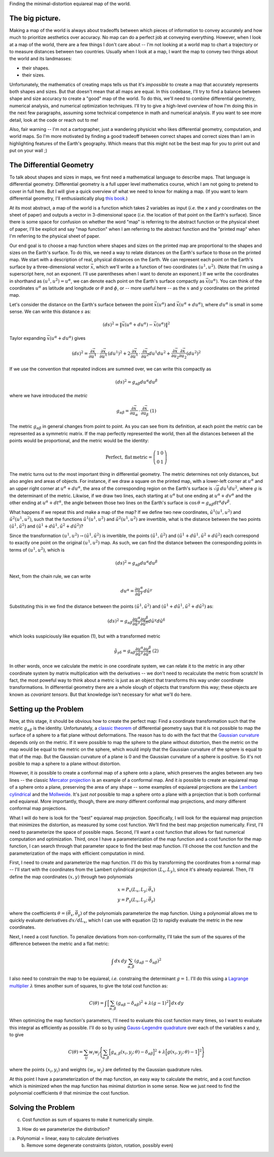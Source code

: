 Finding the minimal-distortion equiareal map of the world.

The big picture.
================

Making a map of the world is always about tradeoffs between which pieces of information to convey accurately and how much to prioritize aesthetics over accuracy. No map can do a perfect job at conveying everything. However, when I look at a map of the world, there are a few things I don't care about -- I'm not looking at a world map to chart a trajectory or to measure distances between two countries. Usually when I look at a map, I want the map to convey two things about the world and its landmasses:

*  their shapes.
*  their sizes.

Unfortunately, the mathematics of creating maps tells us that it's *impossible* to create a map that accurately represents both shapes and sizes. But that doesn't mean that all maps are equal. In this codebase, I'll try to find a balance between shape and size accuracy to create a "good" map of the world. To do this, we'll need to combine differential geometry, numerical analysis, and numerical optimization techniques. I'll try to give a high-level overview of how I'm doing this in the next few paragraphs, assuming some technical competence in math and numerical analysis. If you want to see more detail, look at the code or reach out to me!

Also, fair warning -- I'm not a cartographer, just a wandering physicist who likes differential geometry, computation, and world maps. So I'm more motivated by finding a good tradeoff between correct shapes and correct sizes than I am in highlighting features of the Earth's geography. Which means that this might not be the best map for you to print out and put on your wall ;)


The Differential Geometry
==========================

To talk about shapes and sizes in maps, we first need a mathematical language to describe maps. That language is differential geometry. Differential geometry is a full upper level mathematics course, which I am not going to pretend to cover in full here. But I will give a quick overview of what we need to know for making a map. (If you want to learn differential geometry, I'll enthusiastically plug `this book <https://www.amazon.com/Differential-Geometry-Dover-Books-Mathematics/dp/0486667219/>`_.)

At its most abstract, a map of the world is a function which takes 2 variables as input (*i.e.* the *x* and *y* coordinates on the sheet of paper) and outputs a vector in 3-dimensional space (*i.e.* the location of that point on the Earth's surface). Since there is some space for confusion on whether the word "map" is referring to the abstract function or the physical sheet of paper, I'll be explicit and say "map function" when I am referring to the abstract function and the "printed map" when I'm referring to the physical sheet of paper.

Our end goal is to choose a map function where shapes and sizes on the printed map are proportional to the shapes and sizes on the Earth's surface. To do this, we need a way to relate distances on the Earth's surface to those on the printed map. We start with a description of real, physical distances on the Earth. We can represent each point on the Earth's surface by a three-dimensional vector :math:`\vec{x}`, which we'll write a a function of two coordinates :math:`(u^1, u^2)`. (Note that I'm using a superscript here, not an exponent. I'll use parentheses when I want to denote an exponent.) If we write the coordinates in shorthand as :math:`(u^1, u^2) = u^\alpha`, we can denote each point on the Earth's surface compactly as :math:`\vec{x}(u^\alpha)`. You can think of the coordinates :math:`u^\alpha` as latitude and longitude or :math:`\theta` and :math:`\phi`, or -- more useful here -- as the :math:`x` and :math:`y` coordinates on the printed map.

Let's consider the distance on the Earth's surface between the point :math:`\vec{x}(u^\alpha)` and :math:`\vec{x}(u^\alpha + du^\alpha)`, where :math:`du^\alpha` is small in some sense. We can write this distance :math:`s` as:

 ..  math::

    (ds)^2 = \|\vec{x}(u^\alpha + du^\alpha) - \vec{x}(u^\alpha)\|^2

Taylor expanding :math:`\vec{x}(u^\alpha + du^\alpha)` gives

 ..  math::

    (ds)^2 = \frac {\partial \vec{x}} {\partial u^1} \, \cdot \, \frac {\partial \vec{x}} {\partial u^1} \, (du^1)^2 + 2 \frac {\partial \vec{x}} {\partial u^1} \, \cdot \, \frac {\partial \vec{x}} {\partial u^2} {du^1 du^2} + \frac {\partial \vec{x}} {\partial u_2} \frac {\partial \vec{x}} {\partial u_2} (du^2)^2

If we use the convention that repeated indices are summed over, we can write this compactly as

 ..  math::

    (ds)^2 = g_{\alpha \beta} du^\alpha du^\beta

where we have introduced the *metric*

 ..  math::

    g_{\alpha \beta} = \frac {\partial \vec{x}} {\partial u_\alpha} \, \cdot \, \frac {\partial \vec{x}} {\partial u_\beta}
    \;\;\;\;\;\;\;\;\;\;\;\;\;\;\;\;\;\;\;\;(1)

The metric :math:`g_{\alpha \beta}` in general changes from point to point. As you can see from its definition, at each point the metric can be represented as a symmetric matrix. If the map perfectly represented the world, then all the distances between all the points would be proportional, and the metric would be the identity:

 ..  math::

    \mathrm{Perfect,\,flat\,metric} = \left( \begin{array}{cc} 1 & 0 \\ 0 & 1 \end{array} \right)

The metric turns out to *the* most important thing in differential geometry. The metric determines not only distances, but also angles and areas of objects. For instance, if we draw a square on the printed map, with a lower-left corner at :math:`u^\alpha` and an upper right corner at :math:`u^\alpha + du^\alpha`, the area of the corresponding region on the Earth's surface is :math:`\sqrt{g} \, du^1 du^2`, where :math:`g` is the determinant of the metric. Likwise, if we draw two lines, each starting at :math:`u^\alpha` but one ending at :math:`u^\alpha + dv^\alpha` and the other ending at :math:`u^\alpha + dt^\alpha`, the angle between those two lines on the Earth's surface is :math:`\cos \, \theta = g_{\alpha \beta} dt^\alpha dv^\beta`.

What happens if we repeat this and make a map of the map? If we define two new coordinates, :math:`\tilde{u}^1(u^1, u^2)` and :math:`\tilde{u}^2(u^1, u^2)`, such that the functions :math:`\tilde{u}^1(u^1, u^2)` and :math:`\tilde{u}^2(u^1, u^2)` are invertible, what is the distance between the two points :math:`(\tilde{u}^1, \tilde{u}^2)` and :math:`(\tilde{u}^1 + d\tilde{u}^1, \tilde{u}^2 + d\tilde{u}^2)`?

Since the transformation :math:`(u^1, u^2) \rightarrow (\tilde{u}^1, \tilde{u}^2)` is invertible, the points :math:`(\tilde{u}^1, \tilde{u}^2)`  and :math:`(\tilde{u}^1 + d\tilde{u}^1, \tilde{u}^2 + d\tilde{u}^2)` each correspond to exactly one point on the original :math:`(u^1, u^2)` map. As such, we can find the distance between the corresponding points in terms of :math:`(u^1, u^2)`, which is

 ..  math::

    (ds)^2 = g_{\alpha \beta} du^\alpha du^\beta

Next, from the chain rule, we can write

 ..  math::

    du^\alpha = \frac{\partial u^\alpha} {\partial \tilde{u}^\gamma} \, d\tilde{u}^\gamma

Substituting this in we find the distance between the points :math:`(\tilde{u}^1, \tilde{u}^2)` and :math:`(\tilde{u}^1 + d\tilde{u}^1, \tilde{u}^2 + d\tilde{u}^2)` as:

 ..  math::

    (ds)^2 = g_{\alpha \beta} \frac{\partial u^\alpha} {\partial \tilde{u}^\gamma} \frac{\partial u^\beta} {\partial \tilde{u}^\delta} d\tilde{u}^\gamma d\tilde{u}^\delta

which looks suspiciously like equation (1), but with a transformed metric


 ..  math::

    \tilde{g}_{\gamma \delta} = g_{\alpha \beta} \frac{\partial u^\alpha} {\partial \tilde{u}^\gamma} \frac{\partial u^\beta} {\partial \tilde{u}^\delta}
    \;\;\;\;\;\;\;\;\;\;\;\;\;\;\;\;\;\;\;\;(2)

In other words, once we calculate the metric in one coordinate system, we can relate it to the metric in any other coordinate system by matrix multiplication with the derivatives -- we don't need to recalculate the metric from scratch! In fact, the most poweful way to think about a metric is just as an object that transforms this way under coordinate transformations. In differential geometry there are a whole slough of objects that transform this way; these objects are known as *covariant tensors*. But that knowledge isn't necessary for what we'll do here.

Setting up the Problem
======================

Now, at this stage, it should be obvious how to create the perfect map: Find a coordinate transformation such that the metric :math:`g_{\alpha \beta}` is the identity. Unfortunately, a `classic theorem <https://en.wikipedia.org/wiki/Theorema_Egregium>`_ of differential geometry says that it is not possible to map the surface of a sphere to a flat plane without deformations. The reason has to do with the fact that the `Gaussian curvature <https://en.wikipedia.org/wiki/Gaussian_curvature>`_ depends only on the metric. If it were possible to map the sphere to the plane without distortion, then the metric on the map would be equal to the metric on the sphere, which would imply that the Gaussian curvature of the sphere is equal to that of the map. But the Gaussian curvature of a plane is 0 and the Gaussian curvature of a sphere is positive. So it's not posible to map a sphere to a plane without distortion.

However, it *is* possible to create a conformal map of a sphere onto a plane, which preserves the angles between any two lines -- the classic `Mercator projection <https://en.wikipedia.org/wiki/Mercator_projection>`_ is an example of a conformal map. And it *is* possible to create an equiareal map of a sphere onto a plane, preserving the area of any shape -- some examples of equiareal projections are the `Lambert cylindrical <https://en.wikipedia.org/wiki/Lambert_cylindrical_equal-area_projection>`_ and the `Mollweide <https://en.wikipedia.org/wiki/Mollweide_projection>`_. It's just *not* possible to map a sphere onto a plane with a projection that is both conformal and equiareal. More importantly, though, there are *many* different conformal map projections, and *many* different conformal map projections.


What I will do here is look for the "best" equiareal map projection. Specifically, I will look for the equiareal map projection that minimizes the distortion, as measured by some cost function. We'll find the best map projection numerically. First, I'll need to parameterize the space of possible maps. Second, I'll want a cost function that allows for fast numerical computation and optimization. Third, once I have a parameterization of the map function and a cost function for the map function, I can search through that parameter space to find the best map function. I'll choose the cost function and the parameterization of the maps with efficient computation in mind.

First, I need to create and parameterize the map function. I'll do this by transforming the coordinates from a normal map -- I'll start with the coordinates from the Lambert cylindrical projection :math:`(L_x, L_y)`, since it's already equiareal. Then, I'll define the map coordinates :math:`(x, y)` through two polynomials

 ..  math::

    x = P_x(L_x, L_y; \, \vec{\theta}_x) \\
    y = P_y(L_x, L_y; \, \vec{\theta}_y)

where the coefficients :math:`\theta = (\vec{\theta}_x, \vec{\theta}_y)` of the polynomials parameterize the map function. Using a polynomial allows me to quickly evaluate derivatives :math:`dx/dL_x`, which I can use with equation (2) to rapidly evaluate the metric in the new coordinates.

Next, I need a cost function. To penalize deviations from non-conformality, I'll take the sum of the squares of the difference between the metric and a flat metric:

 ..  math::

    \int \, dx\, dy \, \sum_{\alpha, \beta} \left( g_{\alpha \beta} - \delta_{\alpha \beta} \right)^2

I also need to constrain the map to be equiareal, *i.e.* constraing the determinant :math:`g=1`. I'll do this using a `Lagrange multiplier <https://en.wikipedia.org/wiki/Lagrange_multiplier>`_ :math:`\lambda` times another sum of squares, to give the total cost function as:

 ..  math::

    C(\theta) = \int \, \Big[ \sum_{\alpha, \beta} \left( g_{\alpha \beta} - \delta_{\alpha \beta} \right)^2 + \lambda (g - 1)^2 \Big] \, dx\, dy


When optimizing the map function's parameters, I'll need to evaluate this cost function many times, so I want to evaluate this integral as efficiently as possible. I'll do so by using `Gauss-Legendre quadrature <https://en.wikipedia.org/wiki/Gaussian_quadrature#Gauss%E2%80%93Legendre_quadrature>`_ over each of the variables x and y, to give

 ..  math::

    C(\theta) = \sum_{ij} w_{i} w_j \Bigg\{\sum_{\alpha, \beta} \Big[g_{\alpha, \beta}(x_i, y_j; \, \theta) - \delta_{\alpha \beta}\Big]^2 + \lambda \Big[ g(x_i, y_j; \, \theta) - 1\Big] ^2 \Bigg\}

where the points :math:`(x_i, y_i)` and weights :math:`(w_i, w_j)` are definted by the Gaussian quadrature rules.

At this point I have a parameterization of the map function, an easy way to calculate the metric, and a cost function which is minimized when the map function has minimal distortion in some sense. Now we just need to find the polynomial coefficients :math:`\theta` that minimize the cost function.

Solving the Problem
===================

c.  Cost function as sum of squares to make it numerically simple.

3.  How do we parameterize the distribution?

:   a.  Polynomial = linear, easy to calculate derivatives
    b.  Remove some degenerate constraints (piston, rotation, possibly even)

